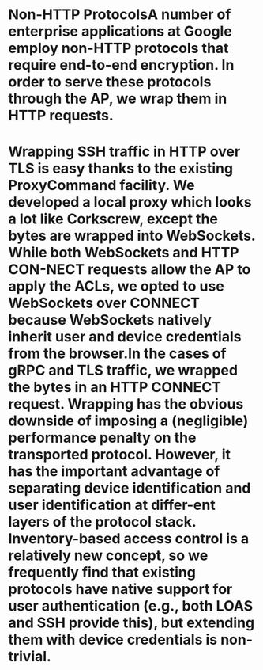 :PROPERTIES:
:file: [[../assets/BeyondCorp_Part_III_Access_Proxy_1643490548824_0.pdf][BeyondCorp_Part_III_Access_Proxy_1643490548824_0.pdf]]
:file-path: ../assets/BeyondCorp_Part_III_Access_Proxy_1643490548824_0.pdf
:END:

* Non-HTTP ProtocolsA number of enterprise applications at Google employ non-HTTP protocols that require end-to-end encryption. In order to serve these protocols through the AP, we wrap them in HTTP requests.
:PROPERTIES:
:ls-type: annotation
:hl-page: 4
:id: 61f5addb-6074-4ed1-a8be-9833b607179b
:END:
* Wrapping SSH traffic in HTTP over TLS is easy thanks to the existing ProxyCommand facility. We developed a local proxy which looks a lot like Corkscrew, except the bytes are wrapped into WebSockets. While both WebSockets and HTTP CON-NECT requests allow the AP to apply the ACLs, we opted to use WebSockets over CONNECT because WebSockets natively inherit user and device credentials from the browser.In the cases of gRPC and TLS traffic, we wrapped the bytes in an HTTP CONNECT request. Wrapping has the obvious downside of imposing a (negligible) performance penalty on the transported protocol. However, it has the important advantage of separating device identification and user identification at differ-ent layers of the protocol stack. Inventory-based access control is a relatively new concept, so we frequently find that existing protocols have native support for user authentication (e.g., both LOAS and SSH provide this), but extending them with device credentials is non-trivial.
:PROPERTIES:
:ls-type: annotation
:hl-page: 4
:id: 61f5ade9-ae71-4317-8e0f-3aa767c46bf0
:END: